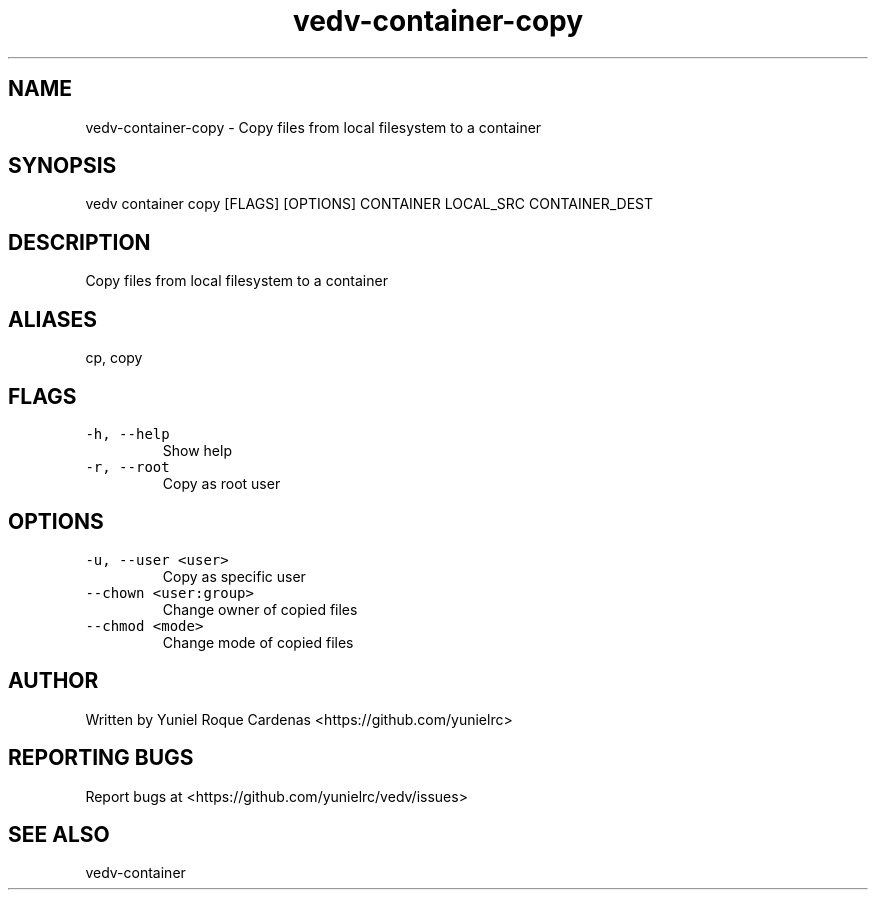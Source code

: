 .\" Automatically generated by Pandoc 3.1.2
.\"
.\" Define V font for inline verbatim, using C font in formats
.\" that render this, and otherwise B font.
.ie "\f[CB]x\f[]"x" \{\
. ftr V B
. ftr VI BI
. ftr VB B
. ftr VBI BI
.\}
.el \{\
. ftr V CR
. ftr VI CI
. ftr VB CB
. ftr VBI CBI
.\}
.TH "vedv-container-copy" "1" "" "" "Vedv User Manuals"
.hy
.SH NAME
.PP
vedv-container-copy - Copy files from local filesystem to a container
.SH SYNOPSIS
.PP
vedv container copy [FLAGS] [OPTIONS] CONTAINER LOCAL_SRC CONTAINER_DEST
.SH DESCRIPTION
.PP
Copy files from local filesystem to a container
.SH ALIASES
.PP
cp, copy
.SH FLAGS
.TP
\f[V]-h, --help\f[R]
Show help
.TP
\f[V]-r, --root\f[R]
Copy as root user
.SH OPTIONS
.TP
\f[V]-u, --user <user>\f[R]
Copy as specific user
.TP
\f[V]--chown <user:group>\f[R]
Change owner of copied files
.TP
\f[V]--chmod <mode>\f[R]
Change mode of copied files
.SH AUTHOR
.PP
Written by Yuniel Roque Cardenas <https://github.com/yunielrc>
.SH REPORTING BUGS
.PP
Report bugs at <https://github.com/yunielrc/vedv/issues>
.SH SEE ALSO
.PP
vedv-container
